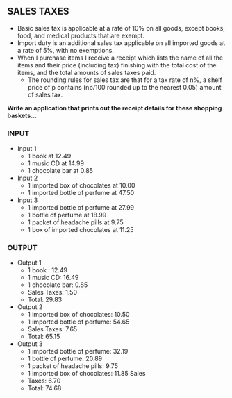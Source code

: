 ** SALES TAXES
- Basic sales tax is applicable at a rate of 10% on all goods, except books, food, and medical products that are exempt.
- Import duty is an additional sales tax applicable on all imported goods at a rate of 5%, with no exemptions.
- When I purchase items I receive a receipt which lists the  name of all the items and their price (including tax) finishing with the total cost of the items, and the total amounts of sales taxes paid.
  - The rounding rules for sales tax are that for a tax rate of n%, a shelf price of p contains (np/100 rounded up to the nearest 0.05) amount of sales tax.

*Write an application that prints out the receipt details for these shopping baskets…*

*** INPUT
- Input 1
  - 1 book at 12.49
  - 1 music CD at 14.99
  - 1 chocolate bar at 0.85

- Input 2
  - 1 imported box of chocolates at 10.00
  - 1 imported bottle of perfume at 47.50

- Input 3
  - 1 imported bottle of perfume at 27.99
  - 1 bottle of perfume at 18.99
  - 1 packet of headache pills at 9.75
  - 1 box of imported chocolates at 11.25

*** OUTPUT
- Output 1
  - 1 book : 12.49
  - 1 music CD: 16.49
  - 1 chocolate bar: 0.85
  - Sales Taxes: 1.50
  - Total: 29.83

- Output 2
  - 1 imported box of chocolates: 10.50 
  - 1 imported bottle of perfume: 54.65
  - Sales Taxes: 7.65
  - Total: 65.15

- Output 3
  - 1 imported bottle of perfume: 32.19
  - 1 bottle of perfume: 20.89
  - 1 packet of headache pills: 9.75
  - 1 imported box of chocolates: 11.85 Sales
  - Taxes: 6.70
  - Total: 74.68

